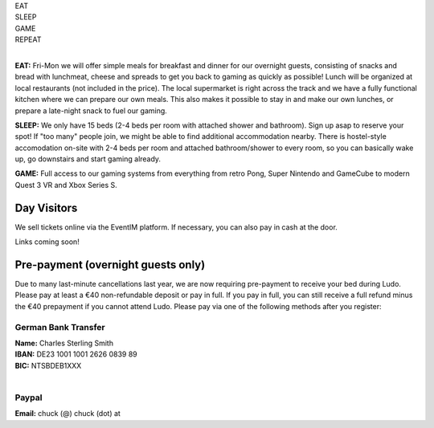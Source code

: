 .. title: Registration: Ludo (12-15 Sep 2025)
.. slug: registration
.. date: 2012-03-30 23:00:00 UTC-03:00
.. tags:
.. link:
.. description:

.. class:: center

| EAT
| SLEEP
| GAME
| REPEAT
|

**EAT:** Fri-Mon we will offer simple meals for breakfast and dinner for our overnight guests, consisting of snacks and bread with lunchmeat, cheese and spreads to get you back to gaming as quickly as possible! Lunch will be organized at local restaurants (not included in the price).
The local supermarket is right across the track and we have a fully functional kitchen where we can prepare our own meals. This also makes it possible to stay in and make our own lunches, or prepare a late-night snack to fuel our gaming.

**SLEEP:** We only have 15 beds (2-4 beds per room with attached shower and bathroom). Sign up asap to reserve your spot! If "too many" people join, we might be able to find additional accommodation nearby. There is hostel-style accomodation on-site with 2-4 beds per room and attached bathroom/shower to every room, so you can basically wake up, go downstairs and start gaming already.

**GAME:** Full access to our gaming systems from everything from retro Pong, Super Nintendo and GameCube to modern Quest 3 VR and Xbox Series S.

Day Visitors
============

We sell tickets online via the EventIM platform. If necessary, you can also pay in cash at the door.

Links coming soon!

..
		`Saturday Day Pass <link://slug/saturday_registration>`_
		remove the .. and this line to enable the link

..
		`Sunday Day Pass <link://slug/sunday_registration>`_
		remove the .. and this line to enable the link


Pre-payment (overnight guests only)
===================================

Due to many last-minute cancellations last year, we are now requiring pre-payment to receive your bed during Ludo. Please pay at least a €40 non-refundable deposit or pay in full. If you pay in full, you can still receive a full refund minus the €40 prepayment if you cannot attend Ludo. Please pay via one of the following methods after you register:

German Bank Transfer
--------------------

| **Name:** Charles Sterling Smith
| **IBAN:** DE23 1001 1001 2626 0839 89
| **BIC:** NTSBDEB1XXX
|

Paypal
------

**Email:** chuck (@) chuck (dot) at

.. raw:: html

	<!-- iframe src="https://docs.google.com/forms/d/1HIOz6i-Z9akqlG9cJoiI2rILIEb_sMsf0ECSpxLwHyg/viewform?embedded=true"  scrolling="no"  frameborder="0" marginheight="0" class="embedded-signup" marginwidth="0">Loading…</iframe -->
